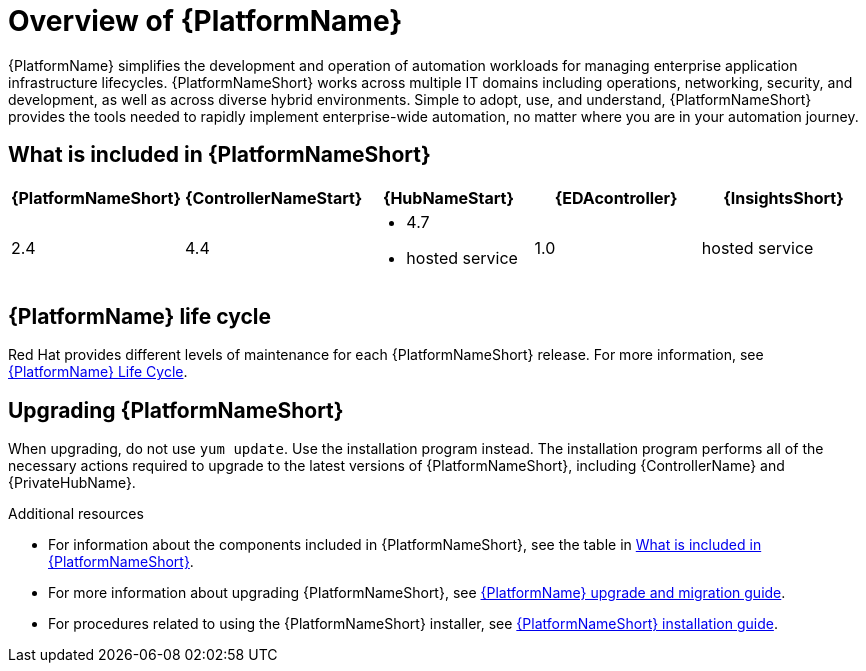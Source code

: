 [[platform-introduction]]
= Overview of {PlatformName}

{PlatformName} simplifies the development and operation of automation workloads for managing enterprise application infrastructure lifecycles.
{PlatformNameShort} works across multiple IT domains including operations, networking, security, and development, as well as across diverse hybrid environments.
Simple to adopt, use, and understand, {PlatformNameShort} provides the tools needed to rapidly implement enterprise-wide automation, no matter where you are in your automation journey.

[[whats-included]]
== What is included in {PlatformNameShort}

[cols="a,a,a,a,a"]
|===
| {PlatformNameShort} | {ControllerNameStart} | {HubNameStart} | {EDAcontroller} | {InsightsShort}

|2.4 | 4.4|
* 4.7
* hosted service|
1.0
| hosted service

|===

== {PlatformName} life cycle

Red Hat provides different levels of maintenance for each {PlatformNameShort} release. For more information, see link:https://access.redhat.com/support/policy/updates/ansible-automation-platform[{PlatformName} Life Cycle].

== Upgrading {PlatformNameShort}

When upgrading, do not use `yum update`. Use the installation program instead. The installation program performs all of the necessary actions required to upgrade to the latest versions of {PlatformNameShort}, including {ControllerName} and {PrivateHubName}.

.Additional resources
* For information about the components included in {PlatformNameShort}, see the table in xref:whats-included[What is included in {PlatformNameShort}].

* For more information about upgrading {PlatformNameShort}, see link:{BaseURL}/red_hat_ansible_automation_platform/{PlatformVers}/html/red_hat_ansible_automation_platform_upgrade_and_migration_guide/index[{PlatformName} upgrade and migration guide].

* For procedures related to using the {PlatformNameShort} installer, see link:{BaseURL}/red_hat_ansible_automation_platform/{PlatformVers}/html/red_hat_ansible_automation_platform_installation_guide/index[{PlatformNameShort} installation guide].
